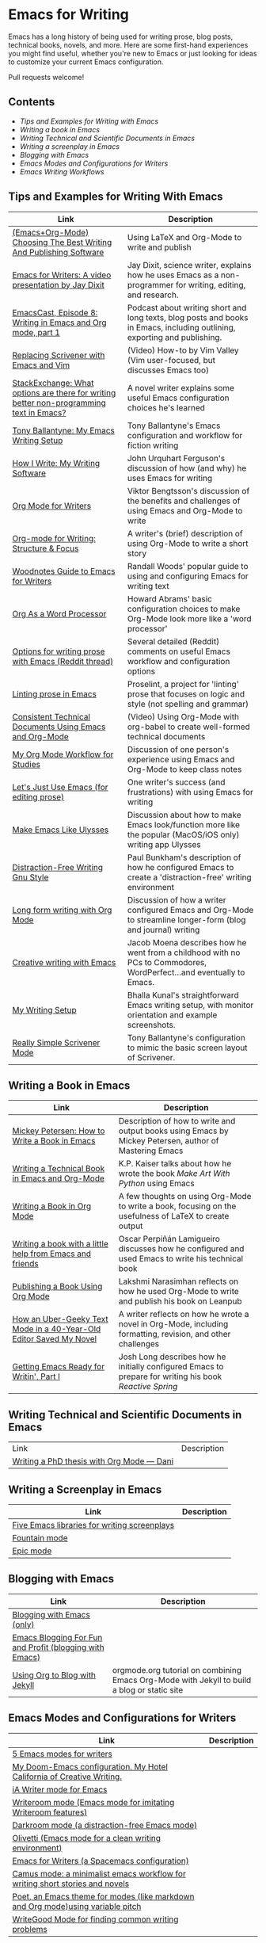 * Emacs for Writing

Emacs has a long history of being used for writing prose, blog posts, technical books, novels, and more. Here are some first-hand experiences you might find useful, whether you're new to Emacs or just looking for ideas to customize your current Emacs configuration.

Pull requests welcome!

** Contents
- [[README.org#Tips-and-Examples-for-Writing-with-Emacs][Tips and Examples for Writing with Emacs]]
- [[README.org#Writing-a-book-in-Emacs][Writing a book in Emacs]]
- [[README.org#Writing-Technical-and-Scientific-Documents-in-Emacs][Writing Technical and Scientific Documents in Emacs]]
- [[README.org#Writing-a-screenplay-in-Emacs][Writing a screenplay in Emacs]]
- [[README.org#Blogging-with-Emacs][Blogging with Emacs]]
- [[README.org#Emacs-Modes-and-Configurations-for-Writers][Emacs Modes and Configurations for Writers]]
- [[README.org#Emacs-Writing-Workflows][Emacs Writing Workflows]]


** Tips and Examples for Writing With Emacs

| Link                                                                                    | Description                                                                                                               |
|-----------------------------------------------------------------------------------------+---------------------------------------------------------------------------------------------------------------------------|
| [[https://www.wisdomandwonder.com/article/10805/emacsorg-mode-choosing-the-best-writing-and-publishing-software][(Emacs+Org-Mode) Choosing The Best Writing And Publishing Software]]                      | Using LaTeX and Org-Mode to write and publish                                                                             |
| [[https://www.youtube.com/watch?v=FtieBc3KptU][Emacs for Writers: A video presentation by Jay Dixit]]                                    | Jay Dixit, science writer, explains how he uses Emacs as a non-programmer for writing, editing, and research.             |
| [[https://emacscast.org/episode_8/][EmacsCast, Episode 8: Writing in Emacs and Org mode, part 1]]                             | Podcast about writing short and long texts, blog posts and books in Emacs, including outlining, exporting and publishing. |
| [[https://www.youtube.com/watch?v=VOfSjLwQY28][Replacing Scrivener with Emacs and Vim]]                                                  | (Video) How-to by Vim Valley (Vim user-focused, but discusses Emacs too)                                                  |
| [[https://emacs.stackexchange.com/questions/2171/what-options-are-there-for-writing-better-non-programming-text-in-emacs/14238#14238][StackExchange: What options are there for writing better non-programming text in Emacs?]] | A novel writer explains some useful Emacs configuration choices he's learned                                              |
| [[https://tonyballantyne.com/EmacsWritingTips.html][Tony Ballantyne: My Emacs Writing Setup]]                                                 | Tony Ballantyne's Emacs configuration and workflow for fiction writing                                                    |
| [[https://johnurquhartferguson.info/post/how-i-write-my-writing-software/][How I Write: My Writing Software]]                                                        | John Urquhart Ferguson's discussion of how (and why) he uses Emacs for writing                                            |
| [[https://www.viktorbengtsson.com/blog/org-mode-for-writers/][Org Mode for Writers]]                                                                    | Viktor Bengtsson's discussion of the benefits and challenges of using Emacs and Org-Mode to write                         |
| [[https://awarewriter.wordpress.com/2012/03/04/org-mode-for-writing-structure-focus/][Org-mode for Writing: Structure & Focus]]                                                 | A writer's (brief) description of using Org-Mode to write a short story                                                   |
| [[http://www.therandymon.com/index.php?/197-Woodnotes-Guide-to-Emacs-for-Writers.html][Woodnotes Guide to Emacs for Writers]]                                                    | Randall Woods' popular guide to using and configuring Emacs for writing text                                              |
| [[http://www.howardism.org/Technical/Emacs/orgmode-wordprocessor.html][Org As a Word Processor]]                                                                 | Howard Abrams' basic configuration choices to make Org-Mode look more like a 'word processor'                             |
| [[https://www.reddit.com/r/emacs/comments/48dp3e/what_are_some_options_for_writing_prose_on)][Options for writing prose with Emacs (Reddit thread)]]                                    | Several detailed (Reddit) comments on useful Emacs workflow and configuration options                                     |
| [[https://unconj.ca/blog/linting-prose-in-emacs.html][Linting prose in Emacs]]                                                                  | Proselint, a project for 'linting' prose that focuses on logic and style (not spelling and grammar)                       |
| [[https://www.youtube.com/watch?v=0g9BcZvQbXU][Consistent Technical Documents Using Emacs and Org-Mode]]                                 | (Video) Using Org-Mode with org-babel to create well-formed technical documents                                           |
| [[https://www.reddit.com/r/emacs/comments/e0m5dl/my_orgmode_workflow_for_studies/][My Org Mode Workflow for Studies]]                                                        | Discussion of one person's experience using Emacs and Org-Mode to keep class notes                                        |
| [[http://www.beastwithin.org/blog/2011/05/24/lets-just-use-emacs.html][Let's Just Use Emacs (for editing prose)]]                                                | One writer's success (and frustrations) with using Emacs for writing                                                      |
| [[https://writing.stackexchange.com/questions/18070/make-emacs-or-vim-etc-like-ulysses][Make Emacs Like Ulysses]]                                                                 | Discussion about how to make Emacs look/function more like the popular (MacOS/iOS only) writing app Ulysses               |
| [[https://bunkham.com/emacs-writing-setup/][Distraction-Free Writing Gnu Style]]                                                      | Paul Bunkham's description of how he configured Emacs to create a 'distraction-free' writing environment                  |
| [[http://doc.rix.si/cce/cce-writing.html#org4123a79][Long form writing with Org Mode]]                                                         | Discussion of how a writer configured Emacs and Org-Mode to streamline longer-form (blog and journal) writing             |
| [[https://jacmoes.wordpress.com/2019/09/24/creative-writing-with-emacs/][Creative writing with Emacs]]                                                             | Jacob Moena describes how he went from a childhood with no PCs to Commodores, WordPerfect...and eventually to Emacs.      |
| [[https://explog.in/notes/writingsetup.html][My Writing Setup]]                                                                        | Bhalla Kunal's straightforward Emacs writing setup, with monitor orientation and example screenshots.                     |
| [[https://tech.tonyballantyne.com/emacs/really-simple-scrivener-mode/][Really Simple Scrivener Mode]]                                                            | Tony Ballantyne's configuration to mimic the basic screen layout of Scrivener.                         |

** Writing a Book in Emacs
| Link                                                                | Description                                                                                                 |
|---------------------------------------------------------------------+-------------------------------------------------------------------------------------------------------------|
| [[https://www.masteringemacs.org/article/how-to-write-a-book-in-emacs][Mickey Petersen: How to Write a Book in Emacs]]                       | Description of how to write and output books using Emacs by Mickey Petersen, author of Mastering Emacs      |
| [[https://www.kpkaiser.com/programming/writing-a-technical-book-in-emacs-and-org-mode/][Writing a Technical Book in Emacs and Org-Mode]]                      | K.P. Kaiser talks about how he wrote the book /Make Art With Python/ using Emacs                              |
| [[https://irreal.org/blog/?p=4429][Writing a Book in Org Mode]]                                          | A few thoughts on using Org-Mode to write a book, focusing on the usefulness of LaTeX to create output      |
| [[https://procomun.wordpress.com/2014/03/10/writing-a-book-with-emacs/][Writing a book with a little help from Emacs and friends]]            | Oscar Perpiñán Lamigueiro discusses how he configured and used Emacs to write his technical book            |
| [[https://medium.com/@lakshminp/publishing-a-book-using-org-mode-9e817a56d144][Publishing a Book Using Org Mode]]                                    | Lakshmi Narasimhan reflects on how he used Org-Mode to write and publish his book on Leanpub                |
| [[https://www.tomheon.com/2019/04/10/how-an-uber-geeky-text-mode-in-a-40-year-old-editor-saved-my-novel/][How an Uber-Geeky Text Mode in a 40-Year-Old Editor Saved My Novel ]] | A writer reflects on how he wrote a novel in Org-Mode, including formatting, revision, and other challenges |
| [[https://joshlong.com/jl/blogPost/emacs-pt-1.html][Getting Emacs Ready for Writin', Part I]]                             | Josh Long describes how he initially configured Emacs to prepare for writing his book /Reactive Spring/       |

** Writing Technical and Scientific Documents in Emacs
| Link                                      | Description |
| [[https://write.as/dani/writing-a-phd-thesis-with-org-mode][Writing a PhD thesis with Org Mode — Dani]] |             |


** Writing a Screenplay in Emacs
| Link                                         | Description |
|----------------------------------------------+-------------|
| [[https://www.emacswiki.org/emacs/?action=browse;oldid=ScreenPlay;id=Screenplay][Five Emacs libraries for writing screenplays]] |             |
| [[https://fountain-mode.org/][Fountain mode]]                                |             |
| [[https://github.com/bookhacker/epic-mode][Epic mode]]                                    |             |

** Blogging with Emacs
| Link                                                    | Description |
|---------------------------------------------------------+-------------|
| [[https://diego.codes/post/blogging-with-org/][Blogging with Emacs (only)]]                              |             |
| [[https://loomcom.com/blog/0110_emacs_blogging_for_fun_and_profit.html][Emacs Blogging For Fun and Profit (blogging with Emacs)]] |             |
| [[https://orgmode.org/worg/org-tutorials/org-jekyll.html][Using Org to Blog with Jekyll]]                           | orgmode.org tutorial on combining Emacs Org-Mode with Jekyll to build a blog or static site |

** Emacs Modes and Configurations for Writers
| Link                                                                            | Description |
|---------------------------------------------------------------------------------+-------------|
| [[https://opensource.com/article/18/5/emacs-modes-writers][5 Emacs modes for writers]]                                                       |             |
| [[https://github.com/jacmoe/hotel-california-of-creative-writing][My Doom-Emacs configuration. My Hotel California of Creative Writing.]]              |             |
| [[https://kodfabrik.com/journal/ia-writer-mode-for-emacs/][iA Writer mode for Emacs]]                                                        |             |
| [[https://github.com/joostkremers/writeroom-mode][Writeroom mode (Emacs mode for imitating Writeroom features)]]                    |             |
| [[https://github.com/joaotavora/darkroom][Darkroom mode (a distraction-free Emacs mode)]]                                   |             |
| [[https://github.com/rnkn/olivetti][Olivetti (Emacs mode for a clean writing environment)]]                           |             |
| [[https://github.com/frankjonen/emacs-for-writers][Emacs for Writers (a Spacemacs configuration)]]                                   |             |
| [[https://github.com/priyatam/camus-mode][Camus mode: a minimalist emacs workflow for writing short stories and novels]]    |             |
| [[https://github.com/kunalb/poet][Poet, an Emacs theme for modes (like markdown and Org mode)using variable pitch]] |             |
| [[http://bnbeckwith.com/code/writegood-mode.html][WriteGood Mode for finding common writing problems]]                              |             |

** Emacs Writing Workflows
| Link                                     | Description                                                                       |
|------------------------------------------+-----------------------------------------------------------------------------------|
| [[https://www.marcoieni.com/2020/02/doc-org-org-mode--latex--docker-pdf/][Doc-org: org-mode + latex + docker = pdf]] | Marco Ieni's Doc-org, a command line utility to generate PDFs from Org-Mode+LaTeX |
